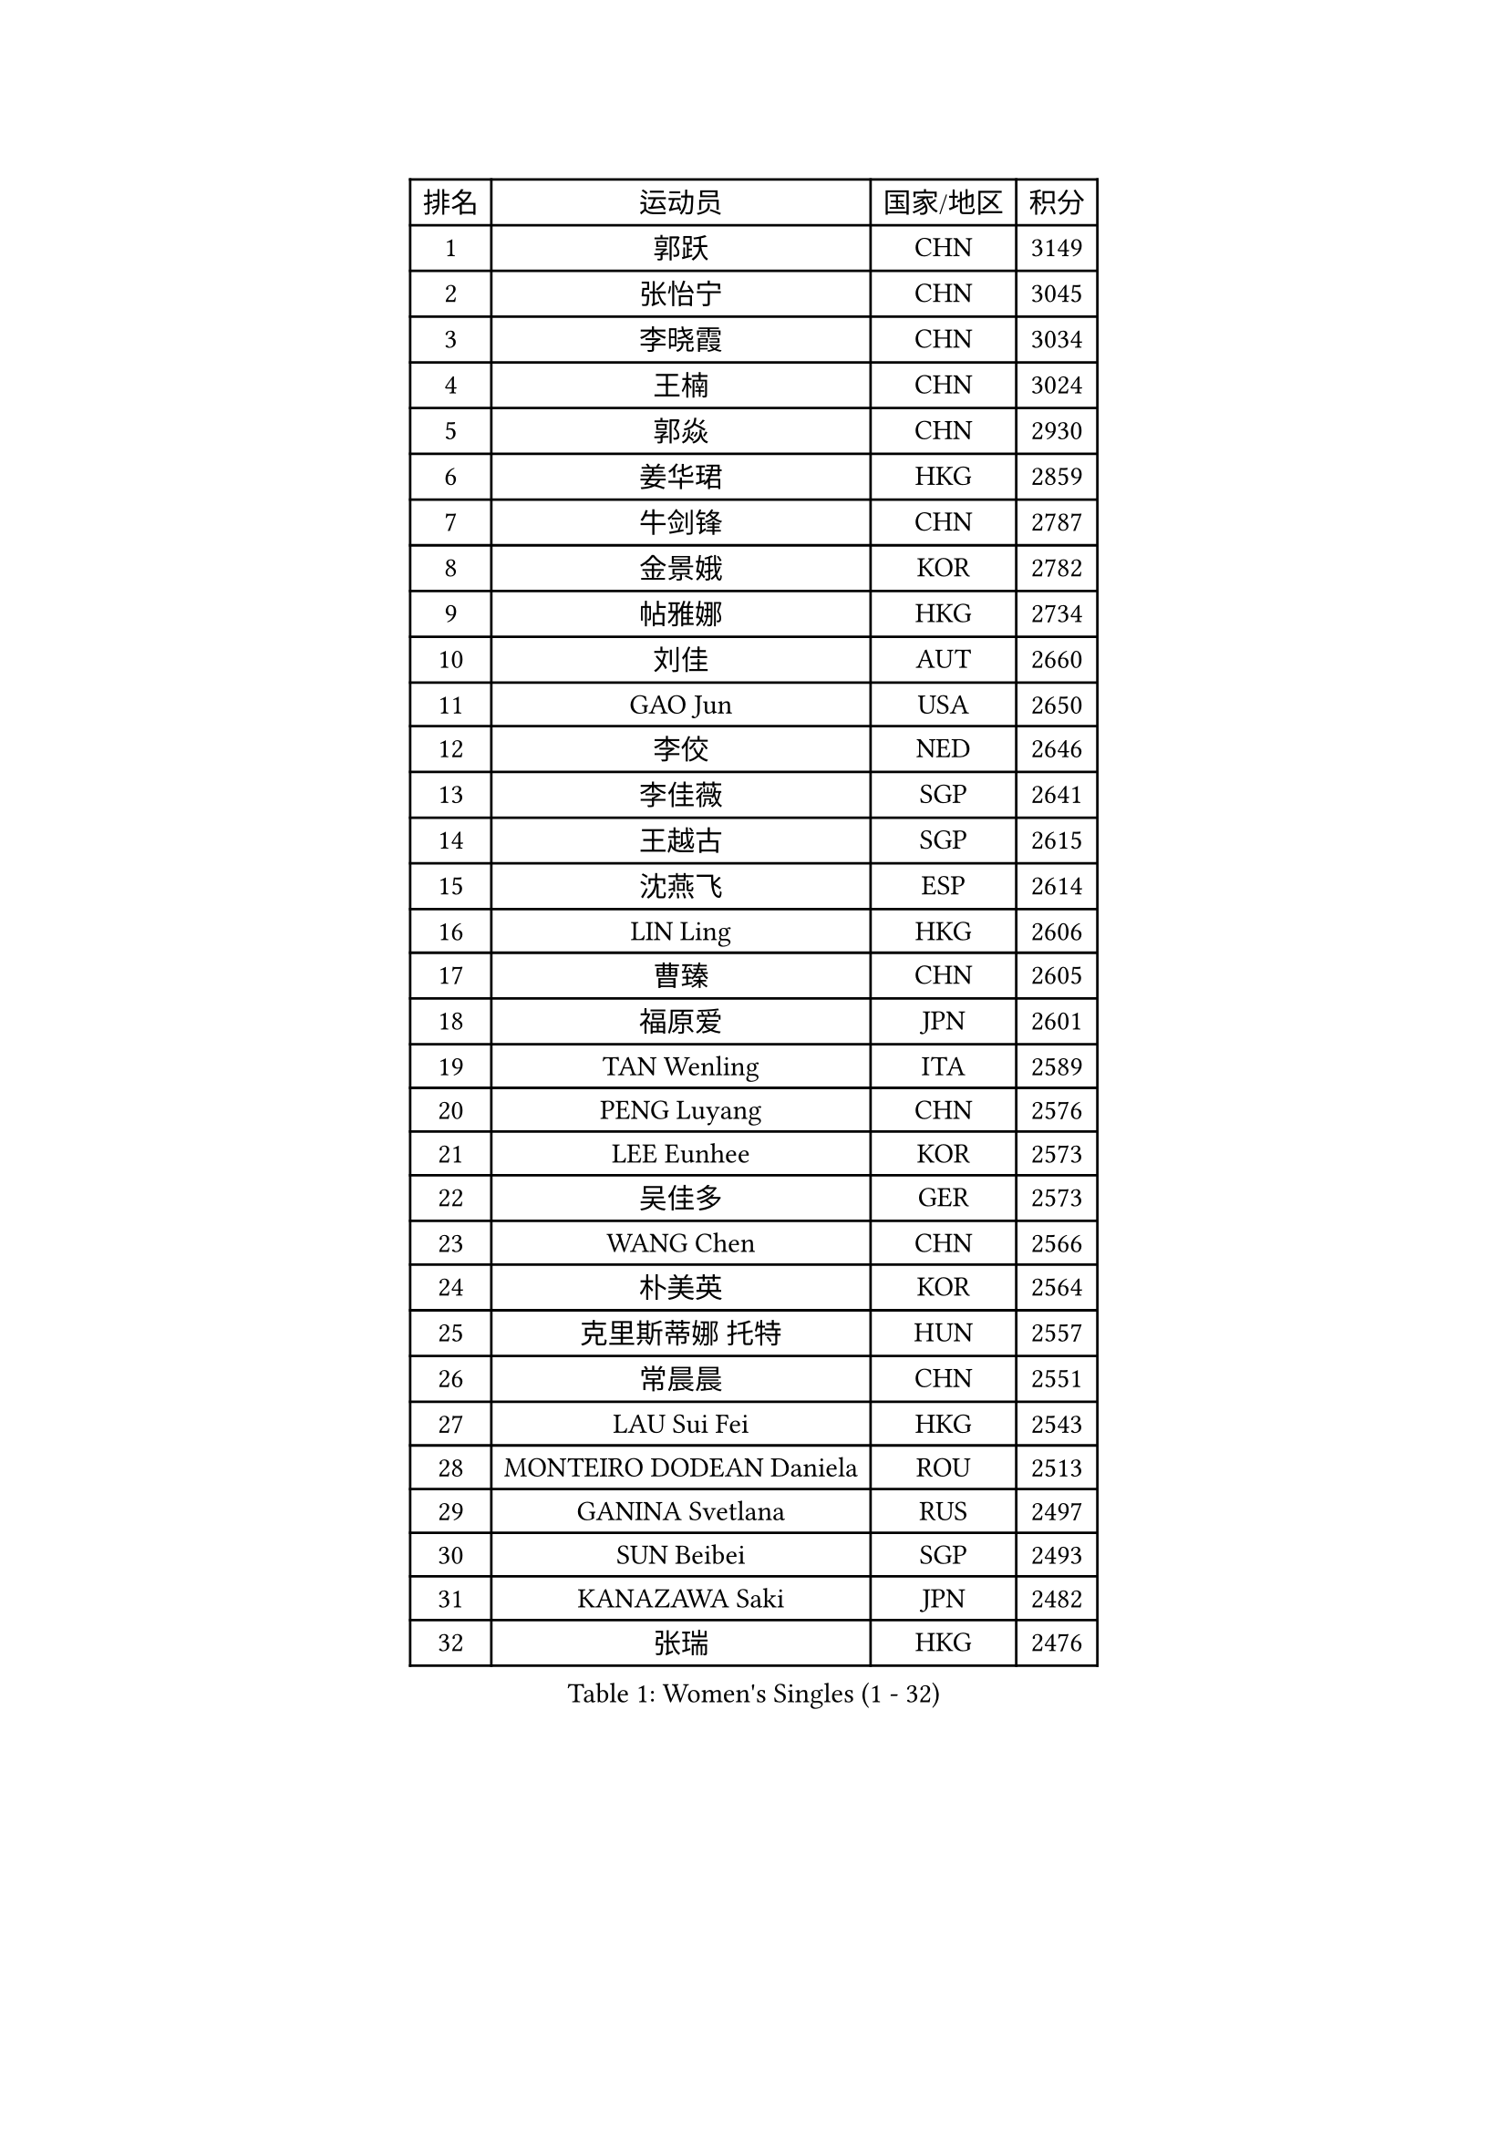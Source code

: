 
#set text(font: ("Courier New", "NSimSun"))
#figure(
  caption: "Women's Singles (1 - 32)",
    table(
      columns: 4,
      [排名], [运动员], [国家/地区], [积分],
      [1], [郭跃], [CHN], [3149],
      [2], [张怡宁], [CHN], [3045],
      [3], [李晓霞], [CHN], [3034],
      [4], [王楠], [CHN], [3024],
      [5], [郭焱], [CHN], [2930],
      [6], [姜华珺], [HKG], [2859],
      [7], [牛剑锋], [CHN], [2787],
      [8], [金景娥], [KOR], [2782],
      [9], [帖雅娜], [HKG], [2734],
      [10], [刘佳], [AUT], [2660],
      [11], [GAO Jun], [USA], [2650],
      [12], [李佼], [NED], [2646],
      [13], [李佳薇], [SGP], [2641],
      [14], [王越古], [SGP], [2615],
      [15], [沈燕飞], [ESP], [2614],
      [16], [LIN Ling], [HKG], [2606],
      [17], [曹臻], [CHN], [2605],
      [18], [福原爱], [JPN], [2601],
      [19], [TAN Wenling], [ITA], [2589],
      [20], [PENG Luyang], [CHN], [2576],
      [21], [LEE Eunhee], [KOR], [2573],
      [22], [吴佳多], [GER], [2573],
      [23], [WANG Chen], [CHN], [2566],
      [24], [朴美英], [KOR], [2564],
      [25], [克里斯蒂娜 托特], [HUN], [2557],
      [26], [常晨晨], [CHN], [2551],
      [27], [LAU Sui Fei], [HKG], [2543],
      [28], [MONTEIRO DODEAN Daniela], [ROU], [2513],
      [29], [GANINA Svetlana], [RUS], [2497],
      [30], [SUN Beibei], [SGP], [2493],
      [31], [KANAZAWA Saki], [JPN], [2482],
      [32], [张瑞], [HKG], [2476],
    )
  )#pagebreak()

#set text(font: ("Courier New", "NSimSun"))
#figure(
  caption: "Women's Singles (33 - 64)",
    table(
      columns: 4,
      [排名], [运动员], [国家/地区], [积分],
      [33], [平野早矢香], [JPN], [2474],
      [34], [范瑛], [CHN], [2470],
      [35], [CHEN Qing], [CHN], [2466],
      [36], [SONG Ah Sim], [HKG], [2454],
      [37], [WU Xue], [DOM], [2453],
      [38], [KIM Mi Yong], [PRK], [2443],
      [39], [JEE Minhyung], [AUS], [2426],
      [40], [KRAMER Tanja], [GER], [2406],
      [41], [伊丽莎白 萨玛拉], [ROU], [2404],
      [42], [#text(gray, "STEFF Mihaela")], [ROU], [2401],
      [43], [福冈春菜], [JPN], [2396],
      [44], [#text(gray, "KIM Bokrae")], [KOR], [2393],
      [45], [藤井宽子], [JPN], [2392],
      [46], [梅村礼], [JPN], [2383],
      [47], [刘诗雯], [CHN], [2378],
      [48], [FUJINUMA Ai], [JPN], [2375],
      [49], [塔玛拉 鲍罗斯], [CRO], [2367],
      [50], [TASEI Mikie], [JPN], [2364],
      [51], [JEON Hyekyung], [KOR], [2359],
      [52], [KWAK Bangbang], [KOR], [2358],
      [53], [李倩], [POL], [2356],
      [54], [PAVLOVICH Veronika], [BLR], [2356],
      [55], [LI Xue], [FRA], [2351],
      [56], [STEFANOVA Nikoleta], [ITA], [2349],
      [57], [ODOROVA Eva], [SVK], [2348],
      [58], [PAOVIC Sandra], [CRO], [2345],
      [59], [维多利亚 帕芙洛维奇], [BLR], [2340],
      [60], [POTA Georgina], [HUN], [2333],
      [61], [#text(gray, "XU Yan")], [SGP], [2330],
      [62], [#text(gray, "RYOM Won Ok")], [PRK], [2330],
      [63], [ROBERTSON Laura], [GER], [2327],
      [64], [SCHALL Elke], [GER], [2315],
    )
  )#pagebreak()

#set text(font: ("Courier New", "NSimSun"))
#figure(
  caption: "Women's Singles (65 - 96)",
    table(
      columns: 4,
      [排名], [运动员], [国家/地区], [积分],
      [65], [LU Yun-Feng], [TPE], [2309],
      [66], [HIURA Reiko], [JPN], [2305],
      [67], [于梦雨], [SGP], [2304],
      [68], [#text(gray, "ZHANG Xueling")], [SGP], [2303],
      [69], [LI Nan], [CHN], [2303],
      [70], [丁宁], [CHN], [2293],
      [71], [NEGRISOLI Laura], [ITA], [2283],
      [72], [单晓娜], [GER], [2277],
      [73], [KONISHI An], [JPN], [2273],
      [74], [GRUNDISCH Carole], [FRA], [2270],
      [75], [LI Qiangbing], [AUT], [2269],
      [76], [STRUSE Nicole], [GER], [2266],
      [77], [ERDELJI Anamaria], [SRB], [2264],
      [78], [XIAN Yifang], [FRA], [2260],
      [79], [ZAMFIR Adriana], [ROU], [2260],
      [80], [KOMWONG Nanthana], [THA], [2255],
      [81], [BILENKO Tetyana], [UKR], [2253],
      [82], [BOLLMEIER Nadine], [GER], [2252],
      [83], [STRBIKOVA Renata], [CZE], [2250],
      [84], [VACENOVSKA Iveta], [CZE], [2247],
      [85], [#text(gray, "李恩实")], [KOR], [2247],
      [86], [TAN Paey Fern], [SGP], [2239],
      [87], [KOTIKHINA Irina], [RUS], [2238],
      [88], [IVANCAN Irene], [GER], [2237],
      [89], [MOLNAR Cornelia], [CRO], [2227],
      [90], [YU Kwok See], [HKG], [2224],
      [91], [TERUI Moemi], [JPN], [2219],
      [92], [ETSUZAKI Ayumi], [JPN], [2217],
      [93], [KIM Jong], [PRK], [2212],
      [94], [MOON Hyunjung], [KOR], [2204],
      [95], [石垣优香], [JPN], [2200],
      [96], [KOSTROMINA Tatyana], [BLR], [2199],
    )
  )#pagebreak()

#set text(font: ("Courier New", "NSimSun"))
#figure(
  caption: "Women's Singles (97 - 128)",
    table(
      columns: 4,
      [排名], [运动员], [国家/地区], [积分],
      [97], [LOVAS Petra], [HUN], [2192],
      [98], [LANG Kristin], [GER], [2190],
      [99], [SCHOPP Jie], [GER], [2188],
      [100], [LAY Jian Fang], [AUS], [2186],
      [101], [SHIM Serom], [KOR], [2183],
      [102], [XU Jie], [POL], [2169],
      [103], [PAN Chun-Chu], [TPE], [2165],
      [104], [DOLGIKH Maria], [RUS], [2151],
      [105], [ZHU Fang], [ESP], [2150],
      [106], [KIM Kyungha], [KOR], [2141],
      [107], [BARTHEL Zhenqi], [GER], [2138],
      [108], [MUANGSUK Anisara], [THA], [2137],
      [109], [ONO Shiho], [JPN], [2135],
      [110], [#text(gray, "BADESCU Otilia")], [ROU], [2133],
      [111], [GHATAK Poulomi], [IND], [2133],
      [112], [RAMIREZ Sara], [ESP], [2120],
      [113], [YOON Sunae], [KOR], [2118],
      [114], [#text(gray, "PARK Chara")], [KOR], [2111],
      [115], [PASKAUSKIENE Ruta], [LTU], [2109],
      [116], [LI Bin], [HUN], [2108],
      [117], [TKACHOVA Tetyana], [UKR], [2108],
      [118], [KOLTSOVA Anastasia], [RUS], [2099],
      [119], [TIMINA Elena], [NED], [2097],
      [120], [KIM Junghyun], [KOR], [2096],
      [121], [KRAVCHENKO Marina], [ISR], [2090],
      [122], [DVORAK Galia], [ESP], [2085],
      [123], [LI Chunli], [NZL], [2082],
      [124], [HUANG Yi-Hua], [TPE], [2081],
      [125], [GATINSKA Katalina], [BUL], [2078],
      [126], [倪夏莲], [LUX], [2078],
      [127], [KREKINA Svetlana], [RUS], [2065],
      [128], [#text(gray, "GOBEL Jessica")], [GER], [2063],
    )
  )